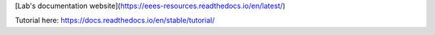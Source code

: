 [Lab's documentation website](https://eees-resources.readthedocs.io/en/latest/)

Tutorial here:
https://docs.readthedocs.io/en/stable/tutorial/
